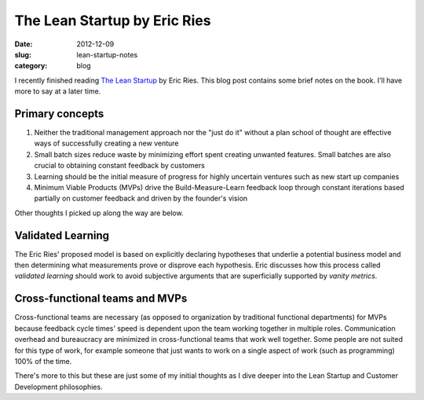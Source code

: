 The Lean Startup by Eric Ries
=============================

:date: 2012-12-09
:slug: lean-startup-notes
:category: blog

I recently finished reading `The Lean Startup <http://www.amazon.com/gp/product/0307887898/ref=as_li_ss_tl?ie=UTF8&camp=1789&creative=390957&creativeASIN=0307887898&linkCode=as2&tag=minimneeds-20>`_ by Eric Ries. This blog post contains
some brief notes on the book. I'll have more to say at a later time.

Primary concepts
----------------

1. Neither the traditional management approach nor the "just do it" without
   a plan school of thought are effective ways of successfully creating a
   new venture

2. Small batch sizes reduce waste by minimizing effort spent creating
   unwanted features. Small batches are also crucial to obtaining 
   constant feedback by customers

3. Learning should be the initial measure of progress for highly 
   uncertain ventures such as new start up companies

4. Minimum Viable Products (MVPs) drive the Build-Measure-Learn feedback 
   loop through constant iterations based partially on customer feedback 
   and driven by the founder's vision


Other thoughts I picked up along the way are below.

Validated Learning
------------------
The Eric Ries' proposed model is based on explicitly declaring hypotheses
that underlie a potential business model and then determining what 
measurements prove or disprove each hypothesis. Eric discusses how this
process called *validated learning* should work to avoid subjective arguments 
that are superficially supported by *vanity metrics*.

Cross-functional teams and MVPs
-------------------------------
Cross-functional teams are necessary (as opposed to organization by 
traditional functional departments) for MVPs because feedback cycle times' 
speed is dependent upon the team working together in multiple roles. 
Communication overhead and bureaucracy are minimized in cross-functional 
teams that work well together. Some people are not suited for this type of 
work, for example someone that just wants to work on a single aspect of 
work (such as programming) 100% of the time.

There's more to this but these are just some of my initial thoughts as I
dive deeper into the Lean Startup and Customer Development philosophies.

